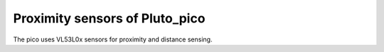 Proximity sensors of Pluto_pico
-------------------------------

The pico uses VL53L0x sensors for proximity and distance sensing.
